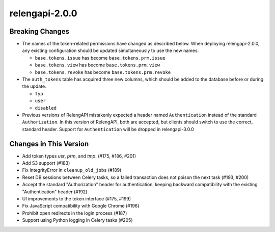 relengapi-2.0.0
===============

Breaking Changes
----------------

* The names of the token-related permissions have changed as described below.
  When deploying relengapi-2.0.0, any existing configuration should be updated simultaneously to use the new names.

  * ``base.tokens.issue`` has become ``base.tokens.prm.issue``
  * ``base.tokens.view`` has become ``base.tokens.prm.view``
  * ``base.tokens.revoke`` has become ``base.tokens.prm.revoke``
  
* The ``auth_tokens`` table has acquired three new columns, which should be added to the database before or during the update.

  * ``typ``
  * ``user``
  * ``disabled``

* Previous versions of RelengAPI mistakenly expected a header named ``Authentication`` instead of the standard ``Authorization``.
  In this version of RelengAPI, both are accepted, but clients should switch to use the correct, standard header.
  Support for ``Authentication`` will be dropped in relengapi-3.0.0

Changes in This Version
-----------------------

* Add token types `usr`, `prm`, and `tmp`. (#175, #186, #201)
* Add S3 support (#183)
* Fix IntegrityError in ``cleanup_old_jobs`` (#189)
* Reset DB sessions between Celery tasks, so a failed transaction does not poison the next task (#193, #200)
* Accept the standard "Authorization" header for authentication, keeping backward compatibility with the existing "Authentication" header (#192)
* UI improvements to the token interface (#175, #199)
* Fix JavaScript compatibility with Google Chrome (#196)
* Prohibit open redirects in the login process (#187)
* Support using Python logging in Celery tasks (#205)
